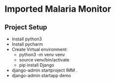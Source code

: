 * Imported Malaria Monitor
** Project Setup
   - Install python3
   - Install pycharm
   - Create Virtual environment: 
     - python3 -m venv venv
     - source venv/bin/activate
     - pip install Django
   - django-admin startproject IMM .
   - django-admin startapp demo
